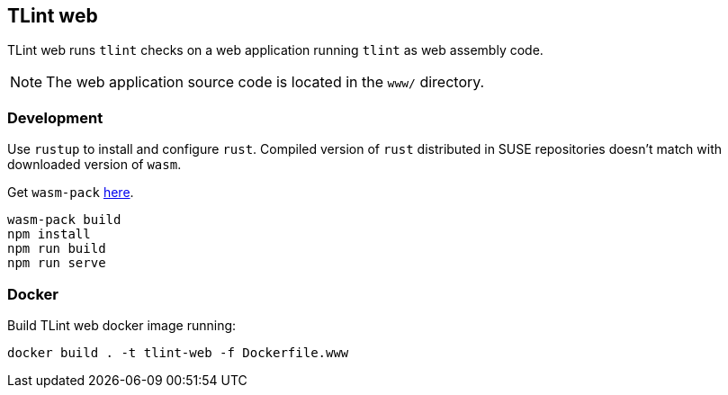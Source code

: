 == TLint web

TLint web runs `+tlint+` checks on a web application running `+tlint+`
as web assembly code.

NOTE: The web application source code is located in the `www/` directory.

=== Development

Use `+rustup+` to install and configure `+rust+`. Compiled version of
`+rust+` distributed in SUSE repositories doesn’t match with downloaded
version of `+wasm+`.

Get `+wasm-pack+` https://rustwasm.github.io/wasm-pack/installer/[here].

[source,sh]
....
wasm-pack build
npm install
npm run build
npm run serve
....

=== Docker

Build TLint web docker image running:

....
docker build . -t tlint-web -f Dockerfile.www
....
